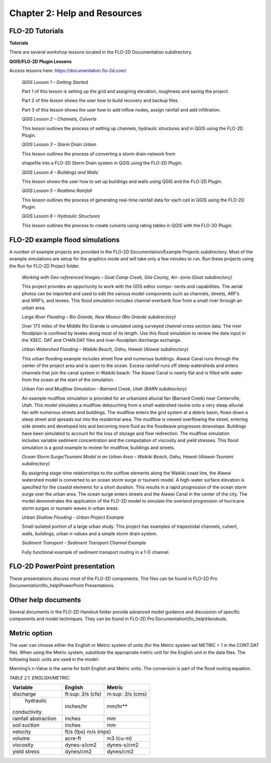 .. vim: syntax=rst

Chapter 2: Help and Resources
=============================

FLO-2D Tutorials
--------------------

**Tutorials**

There are several workshop lessons located in the FLO-2D Documentation subdirectory.

**QGIS/FLO-2D Plugin Lessons**

Access lessons here: https://documentation.flo-2d.com/

   *QGIS Lesson 1 – Getting Started*

   Part 1 of this lesson is setting up the grid and assigning elevation, roughness and saving the project.

   Part 2 of this lesson shows the user how to build recovery and backup files.

   Part 3 of this lesson shows the user how to add inflow nodes, assign rainfall and add infiltration.

   *QGIS Lesson 2 – Channels, Culverts*

   This lesson outlines the process of setting up channels, hydraulic structures and in QGIS using the FLO-2D Plugin.

   *QGIS Lesson 3 – Storm Drain Urban*

   This lesson outlines the process of converting a storm drain network from

   shapefile into a FLO-2D Storm Drain system in QGIS using the FLO-2D Plugin.

   *QGIS Lesson 4 – Buildings and Walls*

   This lesson shows the user how to set up buildings and walls using QGIS and the FLO-2D Plugin.

   *QGIS Lesson 5 – Realtime Rainfall*

   This lesson outlines the process of generating real-time rainfall data for each cell in QGIS using the FLO-2D Plugin.

   *QGIS Lesson 6 – Hydraulic Structures*

   This lesson outlines the process to create culverts using rating tables in QGIS with the FLO-2D Plugin.

FLO-2D example flood simulations
------------------------------------

.. _section-1:

A number of example projects are provided in the FLO-2D Documentation/Example Projects subdirectory.
Most of the example simulations are setup for the graphics mode and will take only a few minutes to run.
Run these projects using the Run for FLO-2D Project folder.

   *Working with Geo-referenced Images – Goat Camp Creek, Gila County, Ari- zona (Goat subdirectory)*

   This project provides an opportunity to work with the GDS editor compo- nents and capabilities.
   The aerial photos can be imported and used to edit the various model components such as channels, streets, ARF’s and WRF’s, and levees.
   This flood simulation includes channel overbank flow from a small river through an urban area.

   *Large River Flooding – Rio Grande, New Mexico (Rio Grande subdirectory)*

   Over 173 miles of the Middle Rio Grande is simulated using surveyed channel cross section data.
   The river floodplain is confined by levees along most of its length.
   Use this flood simulation to review the data input in the XSEC.
   DAT and CHAN.DAT files and river-floodplain discharge exchange.

   *Urban Watershed Flooding – Waikiki Beach, Oahu, Hawaii (Alawai subdirectory)*

   This urban flooding example includes street flow and numerous buildings.
   Alawai Canal runs through the center of the project area and is open to the ocean.
   Excess rainfall runs off steep watersheds and enters channels that join the canal system in Waikiki beach.
   The Alawai Canal is nearly flat and is filled with water from the ocean at the start of the simulation.

   *Urban Fan and Mudflow Simulation - Barnard Creek, Utah (BARN subdirectory)*

   An example mudflow simulation is provided for an urbanized alluvial fan (Barnard Creek) near Centerville, Utah.
   This model simulates a mudflow debouching from a small watershed ravine onto a very steep alluvial fan with numerous streets and buildings.
   The mudflow enters the grid system at a debris basin, flows down a steep street and spreads out into the residential area.
   The mudflow is viewed overflowing the street, entering side streets and developed lots and becoming more fluid as the floodwave progresses downslope.
   Buildings have been simulated to account for the loss of storage and flow redirection.
   The mudflow simulation includes variable sediment concentration and the computation of viscosity and yield stresses.
   This flood simulation is a good example to review for mudflow, buildings and streets.

   *Ocean Storm Surge/Tsunami Model in an Urban Area – Waikiki Beach, Oahu, Hawaii (Alawai-Tsunami subdirectory)*

   By assigning stage-time relationships to the outflow elements along the Waikiki coast line, the Alawai watershed model is converted to an ocean storm
   surge or tsunami model.
   A high-water surface elevation is specified for the coastal elements for a short duration.
   This results in a rapid progression of the ocean storm surge over the urban area.
   The ocean surge enters streets and the Alawai Canal in the center of the city.
   The model demonstrates the application of the FLO-2D model to simulate the overland progression of hurricane storm surges or tsunami waves in urban
   areas.

   *Urban Shallow Flooding - Urban Project Example*

   Small isolated portion of a large urban study.
   This project has examples of trapezoidal channels, culvert, walls, buildings, urban n-values and a simple storm drain system.

   *Sediment Transport - Sediment Transport Channel Example*

   Fully functional example of sediment transport routing in a 1-D channel.

FLO-2D PowerPoint presentation
----------------------------------

These presentations discuss most of the FLO-2D components.
The files can be found in FLO-2D Pro Documentation\\flo_help\\PowerPoint Presentations.

Other help documents
------------------------

Several documents in the FLO-2D Handout folder provide advanced model guidance and discussion of specific components and model techniques.
They can be found in FLO-2D Pro Documentation\\flo_help\\Handouts.

Metric option
-----------------

The user can choose either the English or Metric system of units (for the Metric system set METRIC = 1 in the CONT.DAT file).
When using the Metric system, substitute the appropriate metric unit for the English unit in the data files.
The following basic units are used in the model:

Manning’s n-Value is the same for both English and Metric units.
The conversion is part of the flood routing equation.

*TABLE 2.1.
ENGLISH/METRIC.*

+-------------------+-----------------------------+----------------------+
| Variable          | English                     | Metric               |
+===================+=============================+======================+
| discharge         | ft\ :sup: `3`/s (cfs)       | m\ :sup: `3`/s (cms) |
+-------------------+-----------------------------+----------------------+
| hydraulic         | inches/hr                   | mm/hr**              |
|conductivity       |                             |                      |
+-------------------+-----------------------------+----------------------+
| rainfall          | inches                      | mm                   |
| abstraction       |                             |                      |
+-------------------+-----------------------------+----------------------+
| soil suction      | inches                      | mm                   |
+-------------------+-----------------------------+----------------------+
| velocity          | ft/s (fps)                   m/s (mps)             |
+-------------------+-----------------------------+----------------------+
| volume            | acre-ft                     | m3 (cu-m)            |
+-------------------+-----------------------------+----------------------+
| viscosity         | dynes-s/cm2                 | dynes-s/cm2          |
+-------------------+-----------------------------+----------------------+
| yield stress      | dynes/cm2                   | dynes/cm2            |
+-------------------+-----------------------------+----------------------+
